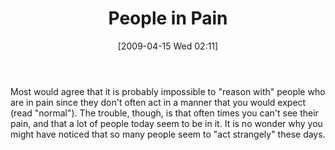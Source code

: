 #+POSTID: 2587
#+DATE: [2009-04-15 Wed 02:11]
#+OPTIONS: toc:nil num:nil todo:nil pri:nil tags:nil ^:nil TeX:nil
#+CATEGORY: Article
#+TAGS: philosophy
#+TITLE: People in Pain

Most would agree that it is probably impossible to "reason with" people who are in pain since they don't often act in a manner that you would expect (read "normal"). The trouble, though, is that often times you can't see their pain, and that a lot of people today seem to be in it. It is no wonder why you might have noticed that so many people seem to "act strangely" these days.



